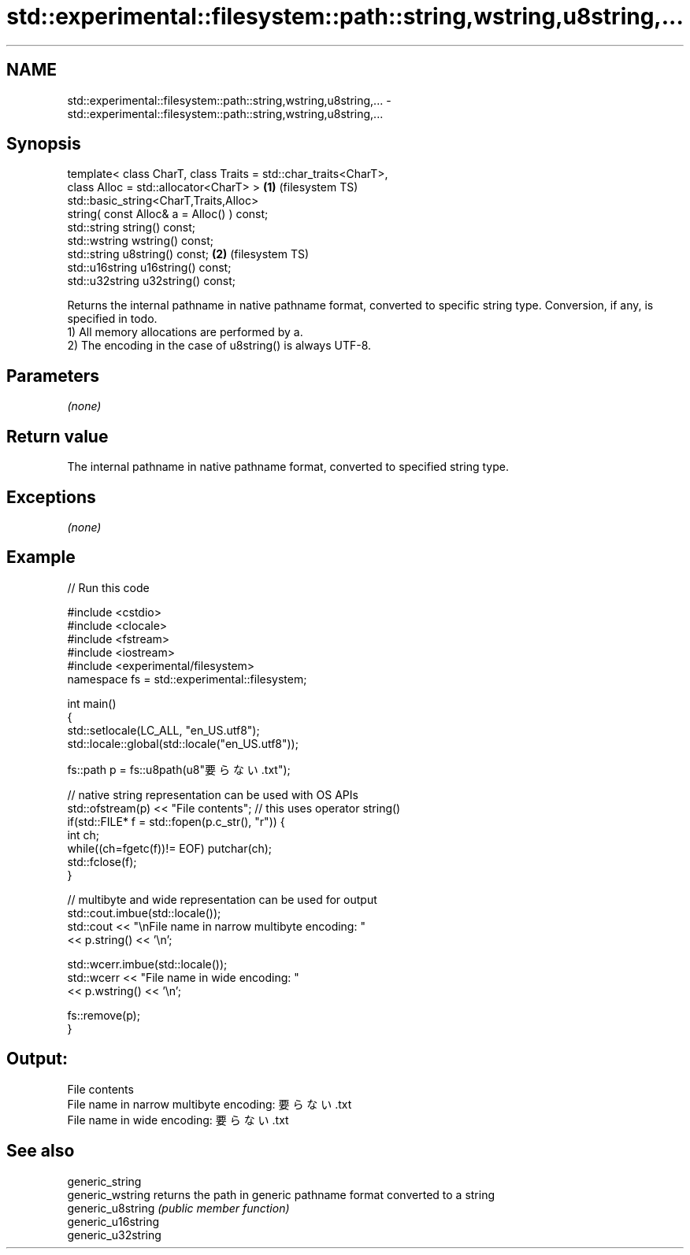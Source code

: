 .TH std::experimental::filesystem::path::string,wstring,u8string,... 3 "2020.03.24" "http://cppreference.com" "C++ Standard Libary"
.SH NAME
std::experimental::filesystem::path::string,wstring,u8string,... \- std::experimental::filesystem::path::string,wstring,u8string,...

.SH Synopsis

  template< class CharT, class Traits = std::char_traits<CharT>,
  class Alloc = std::allocator<CharT> >                          \fB(1)\fP (filesystem TS)
  std::basic_string<CharT,Traits,Alloc>
  string( const Alloc& a = Alloc() ) const;
  std::string string() const;
  std::wstring wstring() const;
  std::string u8string() const;                                  \fB(2)\fP (filesystem TS)
  std::u16string u16string() const;
  std::u32string u32string() const;

  Returns the internal pathname in native pathname format, converted to specific string type. Conversion, if any, is specified in todo.
  1) All memory allocations are performed by a.
  2) The encoding in the case of u8string() is always UTF-8.

.SH Parameters

  \fI(none)\fP

.SH Return value

  The internal pathname in native pathname format, converted to specified string type.

.SH Exceptions

  \fI(none)\fP

.SH Example

  
// Run this code

    #include <cstdio>
    #include <clocale>
    #include <fstream>
    #include <iostream>
    #include <experimental/filesystem>
    namespace fs = std::experimental::filesystem;

    int main()
    {
        std::setlocale(LC_ALL, "en_US.utf8");
        std::locale::global(std::locale("en_US.utf8"));

        fs::path p = fs::u8path(u8"要らない.txt");

        // native string representation can be used with OS APIs
        std::ofstream(p) << "File contents"; // this uses operator string()
        if(std::FILE* f = std::fopen(p.c_str(), "r")) {
            int ch;
            while((ch=fgetc(f))!= EOF) putchar(ch);
            std::fclose(f);
        }

        // multibyte and wide representation can be used for output
        std::cout.imbue(std::locale());
        std::cout << "\\nFile name in narrow multibyte encoding: "
                  << p.string() << '\\n';

        std::wcerr.imbue(std::locale());
        std::wcerr << "File name in wide encoding: "
                   << p.wstring() << '\\n';

        fs::remove(p);
    }

.SH Output:

    File contents
    File name in narrow multibyte encoding: 要らない.txt
    File name in wide encoding: 要らない.txt


.SH See also



  generic_string
  generic_wstring   returns the path in generic pathname format converted to a string
  generic_u8string  \fI(public member function)\fP
  generic_u16string
  generic_u32string




